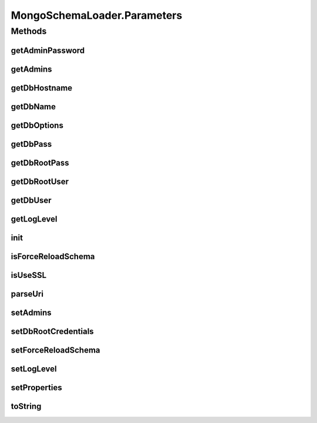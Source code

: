 .. java:import:: com.mongodb MongoClient

.. java:import:: com.mongodb MongoClientURI

.. java:import:: com.mongodb MongoException

.. java:import:: com.mongodb.client MongoDatabase

.. java:import:: com.mongodb.client.model Filters

.. java:import:: com.mongodb.client.model UpdateOptions

.. java:import:: org.bson Document

.. java:import:: tigase.db DBInitException

.. java:import:: tigase.db.util DBSchemaLoader

.. java:import:: tigase.db.util RepositoryVersionAware

.. java:import:: tigase.db.util SchemaLoader

.. java:import:: tigase.db.util SchemaManager

.. java:import:: tigase.util Version

.. java:import:: tigase.util.log LogFormatter

.. java:import:: tigase.util.ui.console CommandlineParameter

.. java:import:: tigase.xmpp.jid BareJID

.. java:import:: java.util.function Function

.. java:import:: java.util.logging ConsoleHandler

.. java:import:: java.util.logging Handler

.. java:import:: java.util.logging Level

.. java:import:: java.util.logging Logger

.. java:import:: java.util.stream Collectors

.. java:import:: java.util.stream Stream

MongoSchemaLoader.Parameters
============================

.. java:package:: tigase.mongodb
   :noindex:

.. java:type:: public static class Parameters implements SchemaLoader.Parameters
   :outertype: MongoSchemaLoader

Methods
-------
getAdminPassword
^^^^^^^^^^^^^^^^

.. java:method:: @Override public String getAdminPassword()
   :outertype: MongoSchemaLoader.Parameters

getAdmins
^^^^^^^^^

.. java:method:: @Override public List<BareJID> getAdmins()
   :outertype: MongoSchemaLoader.Parameters

getDbHostname
^^^^^^^^^^^^^

.. java:method:: public String getDbHostname()
   :outertype: MongoSchemaLoader.Parameters

getDbName
^^^^^^^^^

.. java:method:: public String getDbName()
   :outertype: MongoSchemaLoader.Parameters

getDbOptions
^^^^^^^^^^^^

.. java:method:: public String getDbOptions()
   :outertype: MongoSchemaLoader.Parameters

getDbPass
^^^^^^^^^

.. java:method:: public String getDbPass()
   :outertype: MongoSchemaLoader.Parameters

getDbRootPass
^^^^^^^^^^^^^

.. java:method:: public String getDbRootPass()
   :outertype: MongoSchemaLoader.Parameters

getDbRootUser
^^^^^^^^^^^^^

.. java:method:: public String getDbRootUser()
   :outertype: MongoSchemaLoader.Parameters

getDbUser
^^^^^^^^^

.. java:method:: public String getDbUser()
   :outertype: MongoSchemaLoader.Parameters

getLogLevel
^^^^^^^^^^^

.. java:method:: @Override public Level getLogLevel()
   :outertype: MongoSchemaLoader.Parameters

init
^^^^

.. java:method:: protected void init(Optional<SchemaManager.RootCredentialsCache> rootCredentialsCache)
   :outertype: MongoSchemaLoader.Parameters

isForceReloadSchema
^^^^^^^^^^^^^^^^^^^

.. java:method:: @Override public boolean isForceReloadSchema()
   :outertype: MongoSchemaLoader.Parameters

isUseSSL
^^^^^^^^

.. java:method:: public boolean isUseSSL()
   :outertype: MongoSchemaLoader.Parameters

parseUri
^^^^^^^^

.. java:method:: @Override public void parseUri(String uri)
   :outertype: MongoSchemaLoader.Parameters

setAdmins
^^^^^^^^^

.. java:method:: @Override public void setAdmins(List<BareJID> admins, String password)
   :outertype: MongoSchemaLoader.Parameters

setDbRootCredentials
^^^^^^^^^^^^^^^^^^^^

.. java:method:: @Override public void setDbRootCredentials(String username, String password)
   :outertype: MongoSchemaLoader.Parameters

setForceReloadSchema
^^^^^^^^^^^^^^^^^^^^

.. java:method:: @Override public void setForceReloadSchema(boolean forceReloadSchema)
   :outertype: MongoSchemaLoader.Parameters

setLogLevel
^^^^^^^^^^^

.. java:method:: @Override public void setLogLevel(Level level)
   :outertype: MongoSchemaLoader.Parameters

setProperties
^^^^^^^^^^^^^

.. java:method:: @Override public void setProperties(Properties props)
   :outertype: MongoSchemaLoader.Parameters

toString
^^^^^^^^

.. java:method:: @Override public String toString()
   :outertype: MongoSchemaLoader.Parameters

